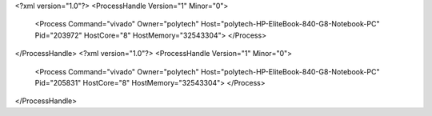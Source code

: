<?xml version="1.0"?>
<ProcessHandle Version="1" Minor="0">
    <Process Command="vivado" Owner="polytech" Host="polytech-HP-EliteBook-840-G8-Notebook-PC" Pid="203972" HostCore="8" HostMemory="32543304">
    </Process>
</ProcessHandle>
<?xml version="1.0"?>
<ProcessHandle Version="1" Minor="0">
    <Process Command="vivado" Owner="polytech" Host="polytech-HP-EliteBook-840-G8-Notebook-PC" Pid="205831" HostCore="8" HostMemory="32543304">
    </Process>
</ProcessHandle>
